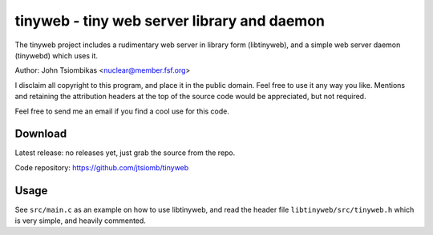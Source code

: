 tinyweb - tiny web server library and daemon
============================================

The tinyweb project includes a rudimentary web server in library form
(libtinyweb), and a simple web server daemon (tinywebd) which uses it.

Author: John Tsiombikas <nuclear@member.fsf.org>

I disclaim all copyright to this program, and place it in the public domain.
Feel free to use it any way you like. Mentions and retaining the attribution
headers at the top of the source code would be appreciated, but not required.

Feel free to send me an email if you find a cool use for this code.

Download
--------
Latest release: no releases yet, just grab the source from the repo.

Code repository: https://github.com/jtsiomb/tinyweb

Usage
-----
See ``src/main.c`` as an example on how to use libtinyweb, and read the header
file ``libtinyweb/src/tinyweb.h`` which is very simple, and heavily commented.
